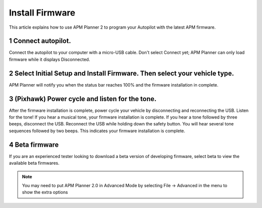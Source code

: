 .. _install-firmware:

================
Install Firmware
================

This article explains how to use APM Planner 2 to program your Autopilot
with the latest APM firmware.

1 Connect autopilot.
--------------------

Connect the autopilot to your computer with a micro-USB cable. Don't
select Connect yet; APM Planner can only load firmware while it displays
Disconnected.

.. image:: ../images/apm-to-usb.jpg
    :target: ../_images/apm-to-usb.jpg

2 Select Initial Setup and Install Firmware. Then select your vehicle type.
---------------------------------------------------------------------------

.. image:: ../images/ap2_comm_port_fw_selection_simple.jpg
    :target: ../_images/ap2_comm_port_fw_selection_simple.jpg

APM Planner will notify you when the status bar reaches 100% and the
firmware installation in complete.

.. image:: ../images/ap2_install-firmware-complete.png
    :target: ../_images/ap2_install-firmware-complete.png

3 (Pixhawk) Power cycle and listen for the tone.
------------------------------------------------

After the firmware installation is complete, power cycle your vehicle by
disconnecting and reconnecting the USB. Listen for the tone! If you hear
a musical tone, your firmware installation is complete. If you hear a
tone followed by three beeps, disconnect the USB. Reconnect the USB
while holding down the safety button. You will hear several tone
sequences followed by two beeps. This indicates your firmware
installation is complete.

4 Beta firmware
---------------

If you are an experienced tester looking to download a beta version of
developing firmware, select beta to view the available beta firmwares.

.. note::
    You may need to put APM Planner 2.0 in Advanced Mode by selecting File -> Advanced in the menu to show the extra options

.. image:: ../images/ap2_install-firmware-beta.png
    :target: ../_images/ap2_install-firmware-beta.png
